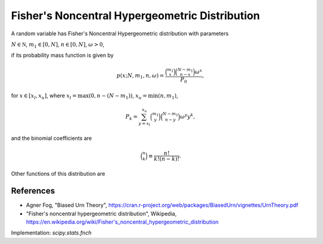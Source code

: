 
.. _discrete-fnch:

Fisher's Noncentral Hypergeometric Distribution
===============================================

A random variable has Fisher's Noncentral Hypergeometric distribution with
parameters

:math:`N \in {\mathbb N}`,
:math:`m_1 \in [0, N]`,
:math:`n \in [0, N]`,
:math:`\omega > 0`,

if its probability mass function is given by

.. math::

    p(x; N, m_1, n, \omega) = \frac{\binom{m_1}{x}\binom{N - m_1}{n-x}\omega^x}{P_0},

for
:math:`x \in [x_l, x_u]`,
where
:math:`x_l = \max(0, n - (N - m_1))`,
:math:`x_u = \min(n, m_1)`,

.. math::

    P_k = \sum_{y=x_l}^{x_u} \binom{m_1}{y} \binom{N - m_1}{n-y} \omega^y y^k,

and the binomial coefficients are

.. math::

    \binom{n}{k} \equiv \frac{n!}{k! (n - k)!}.

Other functions of this distribution are

.. math::
   :nowrap:

    \begin{eqnarray*}
    \mu & = & \frac{P_0}{P_1},\\
    \mu_{2} & = & \frac{P_2}{P_0} - \left(\frac{P_1}{P_0}\right)^2,\\
    \end{eqnarray*}

References
----------
-  Agner Fog, "Biased Urn Theory", https://cran.r-project.org/web/packages/BiasedUrn/vignettes/UrnTheory.pdf
-  "Fisher's noncentral hypergeometric distribution", Wikipedia, https://en.wikipedia.org/wiki/Fisher's_noncentral_hypergeometric_distribution

Implementation: `scipy.stats.fnch`
